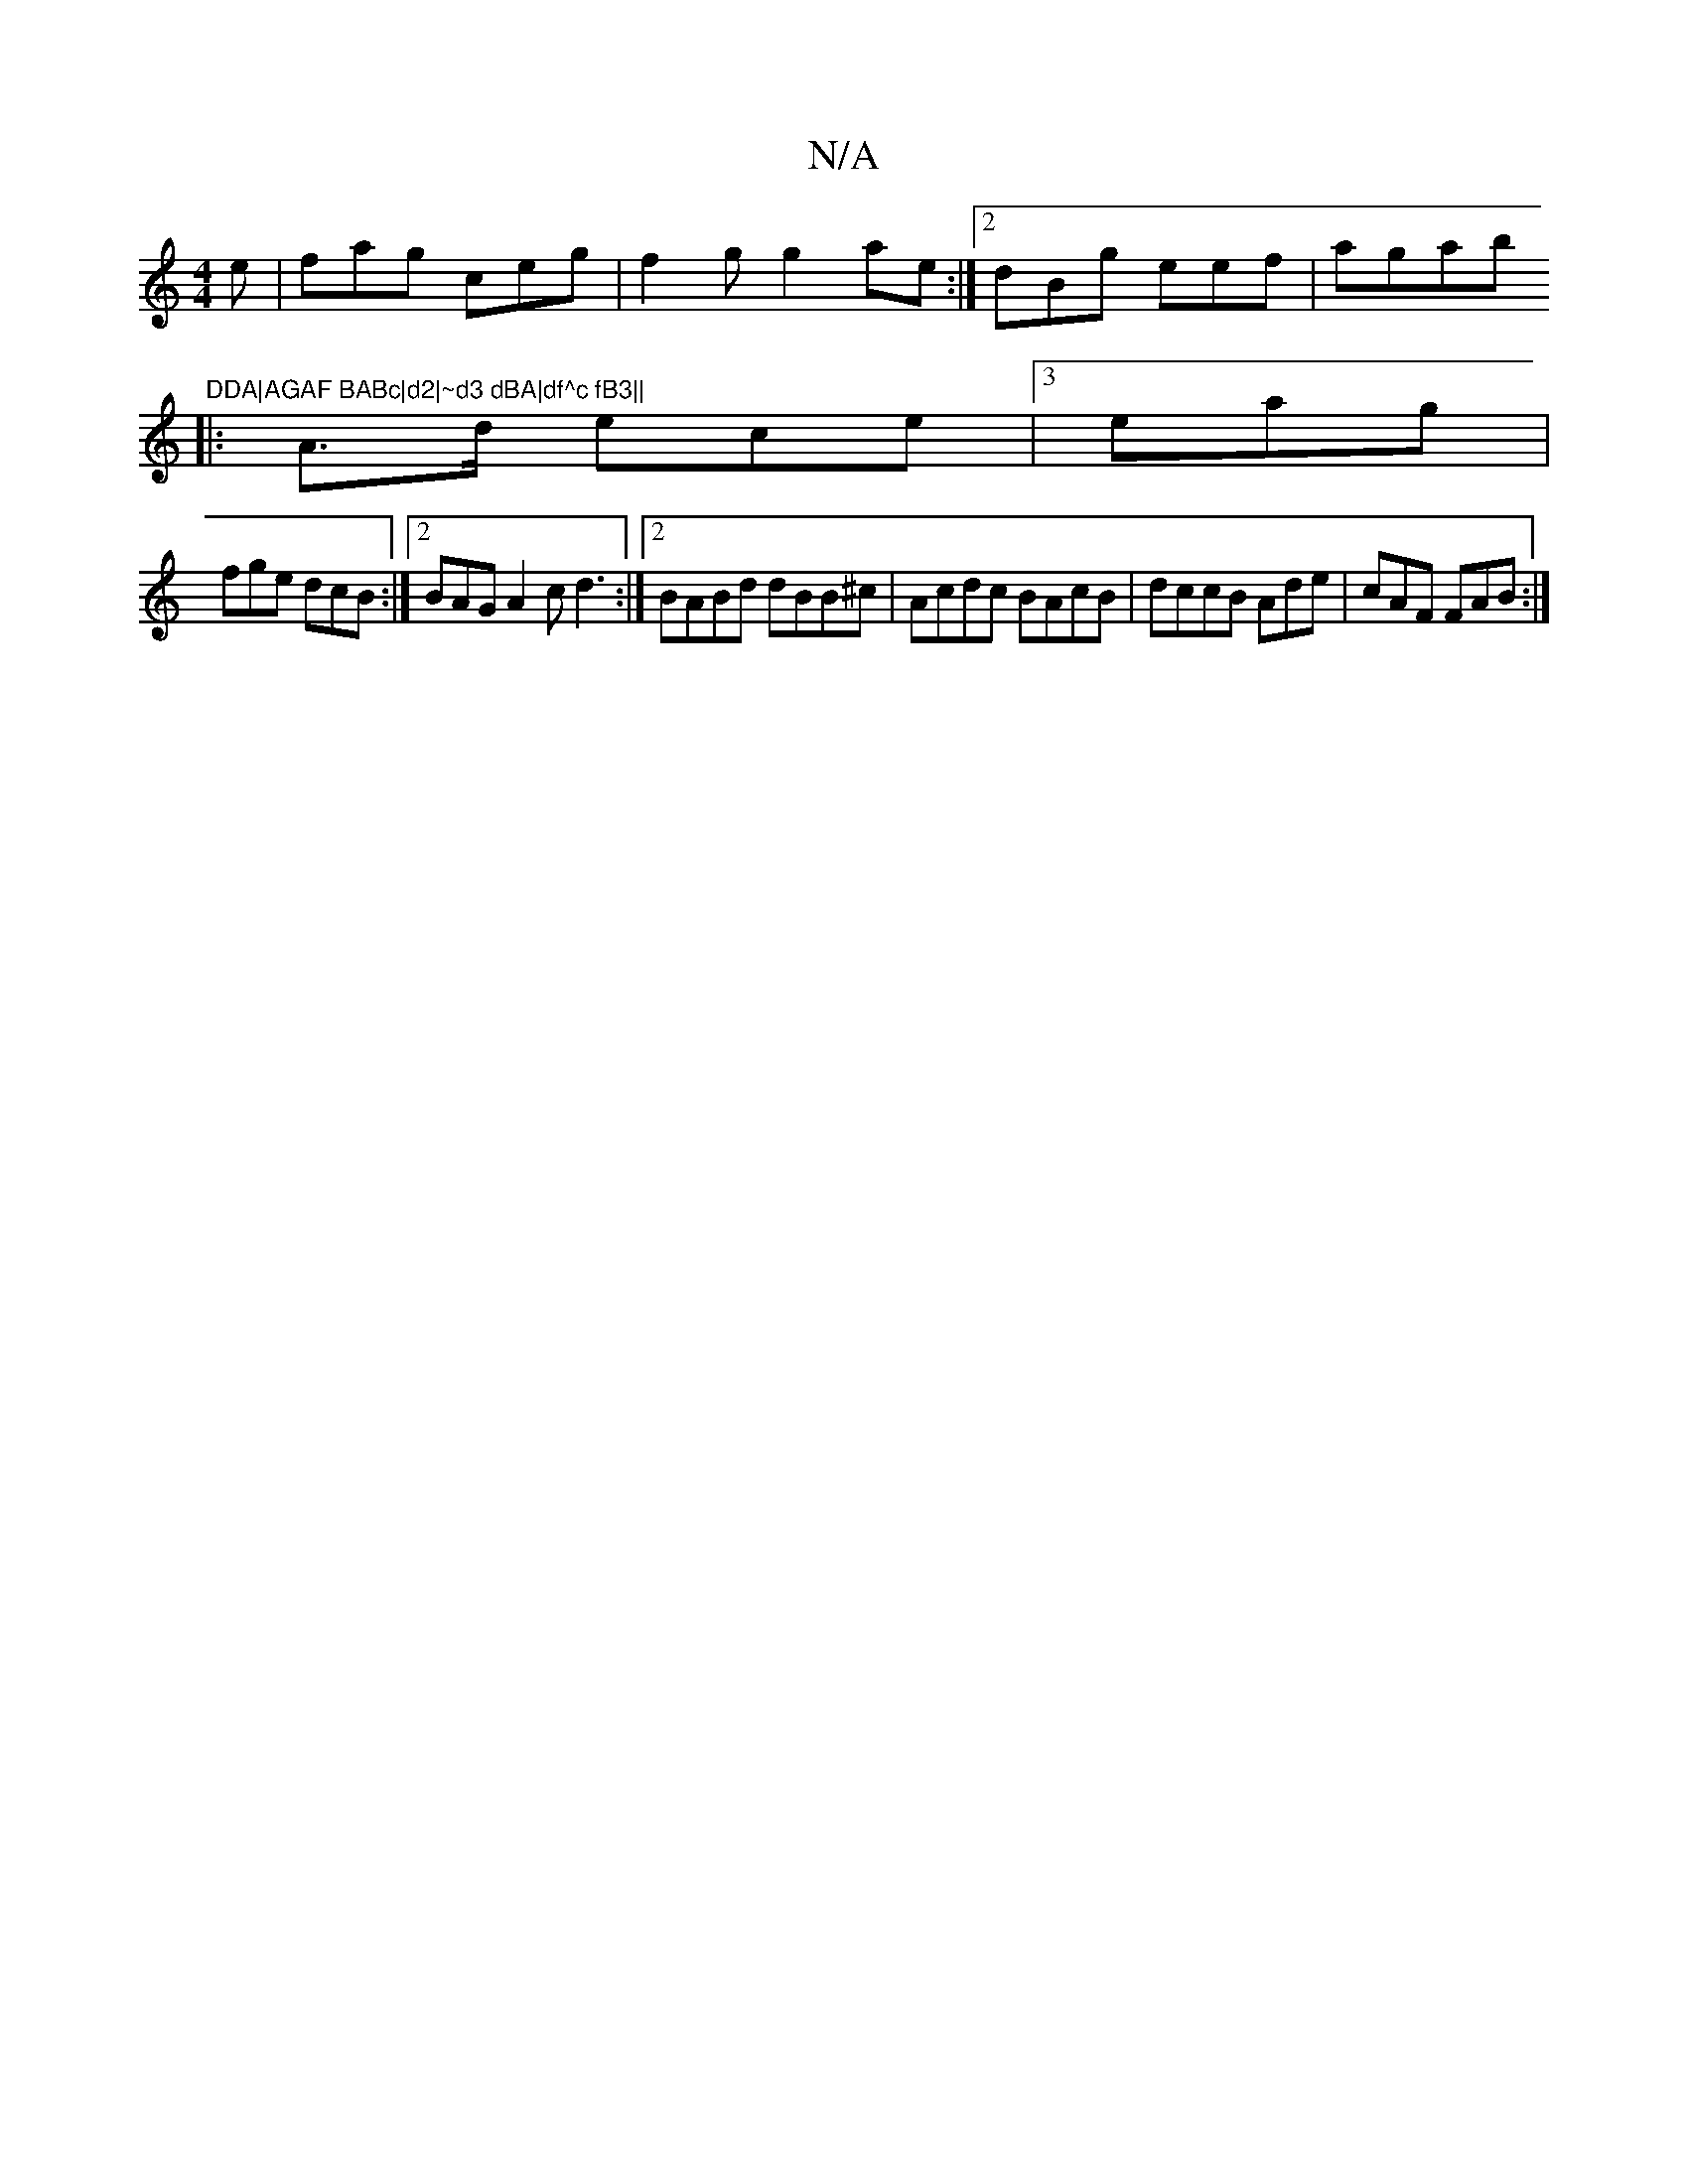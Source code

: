 X:1
T:N/A
M:4/4
R:N/A
K:Cmajor
e|fag ceg | f2g g2ae :|[2 dBg eef|agab "DDA|AGAF BABc|d2|~d3 dBA|df^c fB3||
|:A>d ece |3 eag |
fge dcB :|2 BAG A2 c d3:|2 BABd dBB^c|Acdc BAcB|dccB Ade|cAF FAB:|

| cec ABc|
fdc cBd|1 edc Acc | efg fg